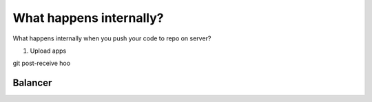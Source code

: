 
What happens internally?
==========================

What happens internally when you push your code to repo on server?

1) Upload apps

git post-receive hoo



Balancer
-------------

